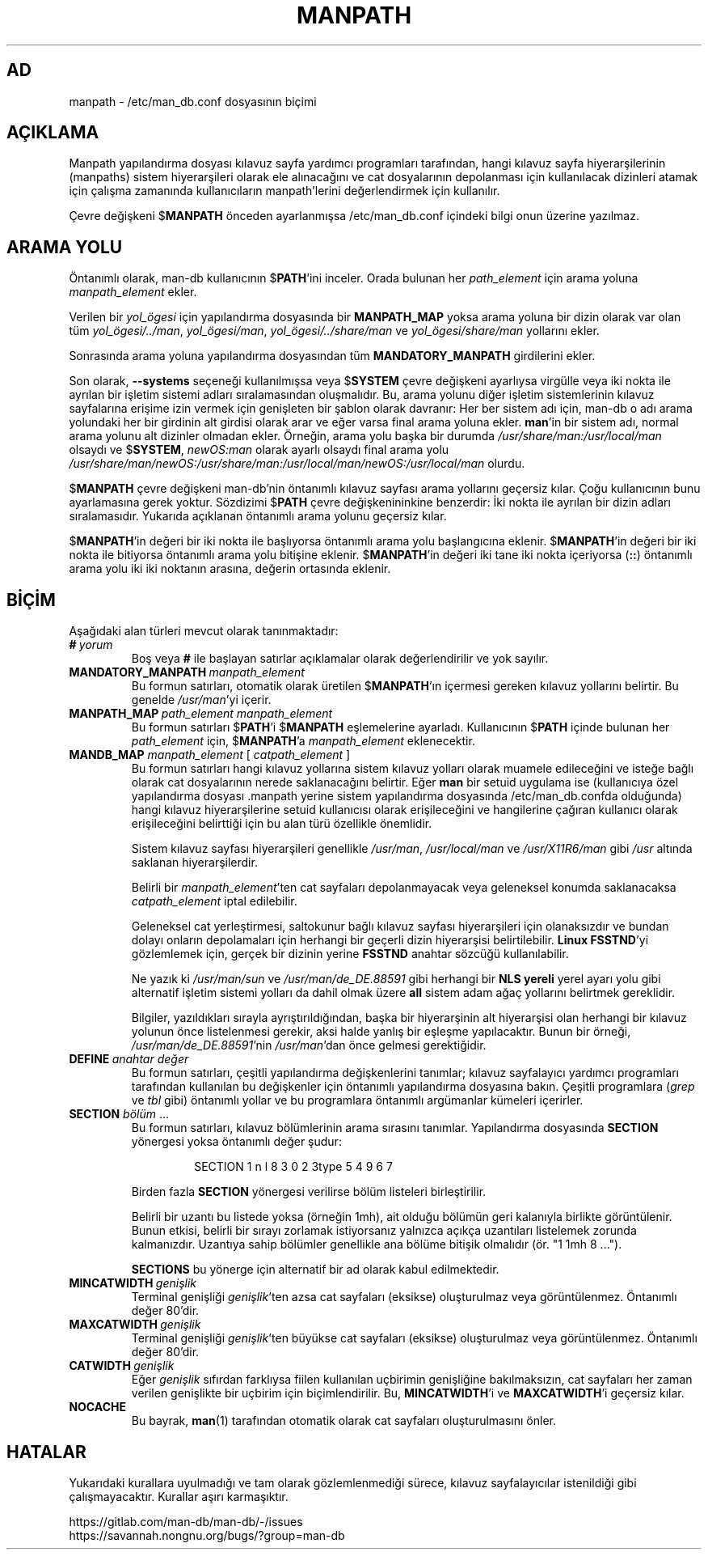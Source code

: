 .\" Man page for format of the manpath.config data file
.\"
.\" Copyright (C) 1994, 1995 Graeme W. Wilford. (Wilf.)
.\" Copyright (C) 2001-2019 Colin Watson.
.\"
.\" You may distribute under the terms of the GNU General Public
.\" License as specified in the file docs/COPYING.GPLv2 that comes with the
.\" man-db distribution.
.\"
.\" Sat Oct 29 13:09:31 GMT 1994  Wilf. (G.Wilford@ee.surrey.ac.uk)
.\"
.pc ""
.\"*******************************************************************
.\"
.\" This file was generated with po4a. Translate the source file.
.\"
.\"*******************************************************************
.TH MANPATH 5 2024-04-05 2.12.1 /etc/man_db.conf
.SH AD
manpath \- /etc/man_db.conf dosyasının biçimi
.SH AÇIKLAMA
Manpath yapılandırma dosyası kılavuz sayfa yardımcı programları tarafından,
hangi kılavuz sayfa hiyerarşilerinin (manpaths) sistem hiyerarşileri olarak
ele alınacağını ve cat dosyalarının depolanması için kullanılacak dizinleri
atamak için çalışma zamanında kullanıcıların manpath'lerini değerlendirmek
için kullanılır.

Çevre değişkeni $\fBMANPATH\fP önceden ayarlanmışsa /etc/man_db.conf
içindeki bilgi onun üzerine yazılmaz.
.SH "ARAMA YOLU"
Öntanımlı olarak, man\-db kullanıcının $\fBPATH\fP'ini inceler.  Orada bulunan
her \fIpath_element\fP için arama yoluna \fImanpath_element\fP ekler.

Verilen bir \fIyol_ögesi\fP için yapılandırma dosyasında bir \fBMANPATH_MAP\fP
yoksa arama yoluna bir dizin olarak var olan tüm \fIyol_ögesi/../man\fP,
\fIyol_ögesi/man\fP, \fIyol_ögesi/../share/man\fP ve \fIyol_ögesi/share/man\fP
yollarını ekler.

Sonrasında arama yoluna yapılandırma dosyasından tüm \fBMANDATORY_MANPATH\fP
girdilerini ekler.

Son olarak, \fB\-\-systems\fP seçeneği kullanılmışsa veya $\fBSYSTEM\fP çevre
değişkeni ayarlıysa virgülle veya iki nokta ile ayrılan bir işletim sistemi
adları sıralamasından oluşmalıdır.  Bu, arama yolunu diğer işletim
sistemlerinin kılavuz sayfalarına erişime izin vermek için genişleten bir
şablon olarak davranır: Her ber sistem adı için, man\-db o adı arama
yolundaki her bir girdinin alt girdisi olarak arar ve eğer varsa final arama
yoluna ekler.  \fBman\fP'in bir sistem adı, normal arama yolunu alt dizinler
olmadan ekler.  Örneğin, arama yolu başka bir durumda
\fI/usr/share/man:/usr/local/man\fP olsaydı ve $\fBSYSTEM\fP, \fInewOS:man\fP olarak
ayarlı olsaydı final arama yolu
\fI/usr/share/man/newOS:/usr/share/man:/usr/local/man/newOS:/usr/local/man\fP
olurdu.

$\fBMANPATH\fP çevre değişkeni man\-db'nin öntanımlı kılavuz sayfası arama
yollarını geçersiz kılar.  Çoğu kullanıcının bunu ayarlamasına gerek
yoktur.  Sözdizimi $\fBPATH\fP çevre değişkenininkine benzerdir: İki nokta ile
ayrılan bir dizin adları sıralamasıdır.  Yukarıda açıklanan öntanımlı arama
yolunu geçersiz kılar.

$\fBMANPATH\fP'in değeri bir iki nokta ile başlıyorsa öntanımlı arama yolu
başlangıcına eklenir.  $\fBMANPATH\fP'in değeri bir iki nokta ile bitiyorsa
öntanımlı arama yolu bitişine eklenir.  $\fBMANPATH\fP'in değeri iki tane iki
nokta içeriyorsa (\fB::\fP) öntanımlı arama yolu iki iki noktanın arasına,
değerin ortasında eklenir.
.SH BİÇİM
Aşağıdaki alan türleri mevcut olarak tanınmaktadır:
.TP 
\fB#\fP\fI\ yorum\fP
Boş veya \fB#\fP ile başlayan satırlar açıklamalar olarak değerlendirilir ve
yok sayılır.
.TP 
\fBMANDATORY_MANPATH\fP\fI\ manpath_element\fP
Bu formun satırları, otomatik olarak üretilen $\fBMANPATH\fP'ın içermesi
gereken kılavuz yollarını belirtir.  Bu genelde \fI/usr/man\fP'yi içerir.
.TP 
\fBMANPATH_MAP\fP\fI\ path_element\ manpath_element\fP
Bu formun satırları $\fBPATH\fP'i $\fBMANPATH\fP eşlemelerine ayarladı.
Kullanıcının $\fBPATH\fP içinde bulunan her \fIpath_element\fP için, $\fBMANPATH\fP'a
\fImanpath_element\fP eklenecektir.
.TP 
\fBMANDB_MAP \fP\fImanpath_element \fP\|[\| \fIcatpath_element\fP \|]
Bu formun satırları hangi kılavuz yollarına sistem kılavuz yolları olarak
muamele edileceğini ve isteğe bağlı olarak cat dosyalarının nerede
saklanacağını belirtir.  Eğer \fBman\fP bir setuid uygulama ise (kullanıcıya
özel yapılandırma dosyası .manpath yerine sistem yapılandırma dosyasında
/etc/man_db.confda olduğunda)  hangi kılavuz hiyerarşilerine setuid
kullanıcısı olarak erişileceğini ve hangilerine çağıran kullanıcı olarak
erişileceğini belirttiği için bu alan türü özellikle önemlidir.

Sistem kılavuz sayfası hiyerarşileri genellikle \fI/usr/man\fP,
\fI/usr/local/man\fP ve \fI/usr/X11R6/man\fP gibi \fI/usr\fP altında saklanan
hiyerarşilerdir.

Belirli bir \fImanpath_element\fP'ten cat sayfaları depolanmayacak veya
geleneksel konumda saklanacaksa \fIcatpath_element\fP iptal edilebilir.

Geleneksel cat yerleştirmesi, saltokunur bağlı kılavuz sayfası hiyerarşileri
için olanaksızdır ve bundan dolayı onların depolamaları için herhangi bir
geçerli dizin hiyerarşisi belirtilebilir.  \fBLinux FSSTND\fP'yi gözlemlemek
için, gerçek bir dizinin yerine \fBFSSTND\fP anahtar sözcüğü kullanılabilir.

Ne yazık ki \fI/usr/man/sun\fP ve \fI/usr/man/de_DE.88591\fP gibi herhangi bir
\fBNLS yereli\fP yerel ayarı yolu gibi alternatif işletim sistemi yolları da
dahil olmak üzere \fBall\fP sistem adam ağaç yollarını belirtmek gereklidir.

Bilgiler, yazıldıkları sırayla ayrıştırıldığından, başka bir hiyerarşinin
alt hiyerarşisi olan herhangi bir kılavuz yolunun önce listelenmesi gerekir,
aksi halde yanlış bir eşleşme yapılacaktır.  Bunun bir örneği,
\fI/usr/man/de_DE.88591\fP'nin \fI/usr/man\fP'dan önce gelmesi gerektiğidir.
.TP 
\fBDEFINE\fP\fI\ anahtar\ değer\fP
Bu formun satırları, çeşitli yapılandırma değişkenlerini tanımlar; kılavuz
sayfalayıcı yardımcı programları tarafından kullanılan bu değişkenler için
öntanımlı yapılandırma dosyasına bakın.  Çeşitli programlara (\fIgrep\fP ve
\fItbl\fP gibi) öntanımlı yollar ve bu programlara öntanımlı argümanlar
kümeleri içerirler.
.TP 
\fBSECTION\fP \fIbölüm\fP .\|.\|.
.RS
Bu formun satırları, kılavuz bölümlerinin arama sırasını tanımlar.
Yapılandırma dosyasında \fBSECTION\fP yönergesi yoksa öntanımlı değer şudur:
.PP
.RS
.nf
.if  !'po4a'hide' SECTION 1 n l 8 3 0 2 3type 5 4 9 6 7
.fi
.RE
.PP
Birden fazla \fBSECTION\fP yönergesi verilirse bölüm listeleri birleştirilir.
.PP
Belirli bir uzantı bu listede yoksa (örneğin 1mh), ait olduğu bölümün geri
kalanıyla birlikte görüntülenir.  Bunun etkisi, belirli bir sırayı zorlamak
istiyorsanız yalnızca açıkça uzantıları listelemek zorunda kalmanızdır.
Uzantıya sahip bölümler genellikle ana bölüme bitişik olmalıdır (ör. "1 1mh
8 ...").
.PP
\fBSECTIONS\fP bu yönerge için alternatif bir ad olarak kabul edilmektedir.
.RE
.TP 
\fBMINCATWIDTH\fP\fI\ genişlik\fP
Terminal genişliği \fIgenişlik\fP'ten azsa cat sayfaları (eksikse) oluşturulmaz
veya görüntülenmez.  Öntanımlı değer 80'dir.
.TP 
\fBMAXCATWIDTH\fP\fI\ genişlik\fP
Terminal genişliği \fIgenişlik\fP'ten büyükse cat sayfaları (eksikse)
oluşturulmaz veya görüntülenmez.  Öntanımlı değer 80'dir.
.TP 
\fBCATWIDTH\fP\fI\ genişlik\fP
Eğer \fIgenişlik\fP sıfırdan farklıysa fiilen kullanılan uçbirimin genişliğine
bakılmaksızın, cat sayfaları her zaman verilen genişlikte bir uçbirim için
biçimlendirilir.  Bu, \fBMINCATWIDTH\fP'i ve \fBMAXCATWIDTH\fP'i geçersiz kılar.
.TP 
.if  !'po4a'hide' .B NOCACHE
Bu bayrak, \fBman\fP(1)  tarafından otomatik olarak cat sayfaları
oluşturulmasını önler.
.SH HATALAR
Yukarıdaki kurallara uyulmadığı ve tam olarak gözlemlenmediği sürece,
kılavuz sayfalayıcılar istenildiği gibi çalışmayacaktır.  Kurallar aşırı
karmaşıktır.
.PP
.if  !'po4a'hide' https://gitlab.com/man-db/man-db/-/issues
.br
.if  !'po4a'hide' https://savannah.nongnu.org/bugs/?group=man-db
